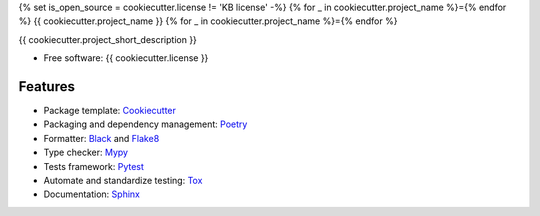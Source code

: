 {% set is_open_source = cookiecutter.license != 'KB license' -%}
{% for _ in cookiecutter.project_name %}={% endfor %}
{{ cookiecutter.project_name }}
{% for _ in cookiecutter.project_name %}={% endfor %}

{{ cookiecutter.project_short_description }}

* Free software: {{ cookiecutter.license }}

Features
--------

* Package template: Cookiecutter_ 
* Packaging and dependency management: Poetry_
* Formatter: Black_ and Flake8_
* Type checker: Mypy_
* Tests framework: Pytest_
* Automate and standardize testing: Tox_
* Documentation: Sphinx_


.. _Cookiecutter: https://github.com/cookiecutter/cookiecutter
.. _Poetry: https://python-poetry.org/
.. _Black: https://black.readthedocs.io/en/stable/
.. _Flake8: https://flake8.pycqa.org/en/latest/
.. _Mypy: http://mypy-lang.org/
.. _Pytest: https://docs.pytest.org/en/stable/
.. _Tox: http://testrun.org/tox/
.. _Sphinx: http://sphinx-doc.org/
